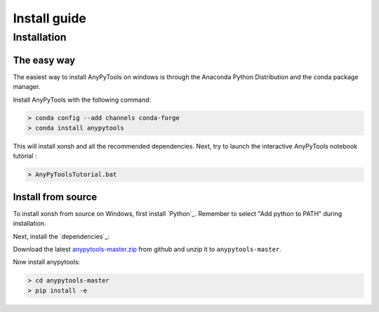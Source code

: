 ==========================
Install guide
==========================

Installation
================

The easy way
----------------

The easiest way to install AnyPyTools on windows is through the Anaconda Python
Distribution and the conda package manager.

Install AnyPyTools with the following command:

.. code-block:: bat

   > conda config --add channels conda-forge
   > conda install anypytools

This will install xonsh and all the recommended dependencies. Next, try to launch the
interactive AnyPyTools notebook tutorial :

.. code-block:: bat

   > AnyPyToolsTutorial.bat


Install from source
-------------------

To install xonsh from source on Windows, first install `Python`_. Remember to select "Add python to PATH" during installation.

Next, install the `dependencies`_:

Download the latest `anypytools-master.zip`_ from github and unzip it
to ``anypytools-master``.

Now install anypytools:

.. code-block:: bat

   > cd anypytools-master
   > pip install -e

.. _Python v3.4+: https://www.python.org/downloads/windows/
.. _anypytools-master.zip: https://github.com/anybody-research-group/anypytools/archive/master.zip



